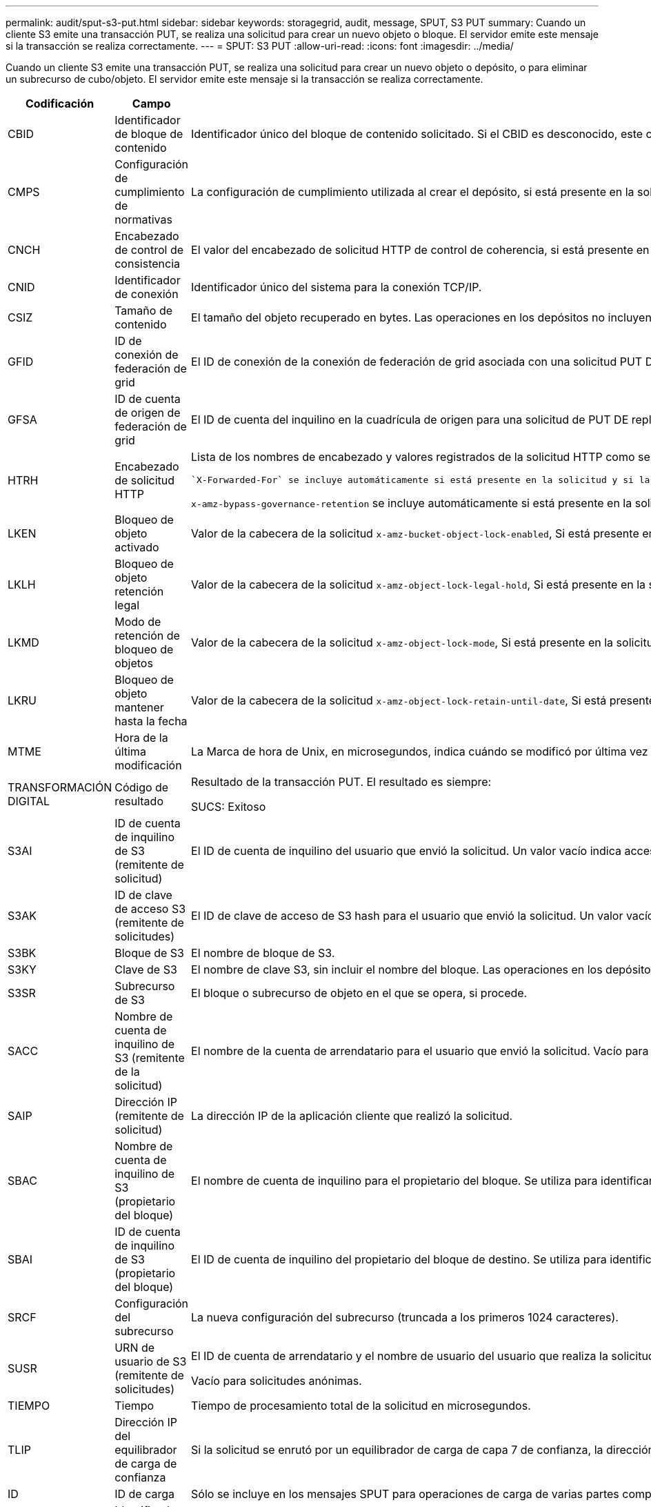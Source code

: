 ---
permalink: audit/sput-s3-put.html 
sidebar: sidebar 
keywords: storagegrid, audit, message, SPUT, S3 PUT 
summary: Cuando un cliente S3 emite una transacción PUT, se realiza una solicitud para crear un nuevo objeto o bloque. El servidor emite este mensaje si la transacción se realiza correctamente. 
---
= SPUT: S3 PUT
:allow-uri-read: 
:icons: font
:imagesdir: ../media/


[role="lead"]
Cuando un cliente S3 emite una transacción PUT, se realiza una solicitud para crear un nuevo objeto o depósito, o para eliminar un subrecurso de cubo/objeto. El servidor emite este mensaje si la transacción se realiza correctamente.

[cols="1a,1a,4a"]
|===
| Codificación | Campo | Descripción 


 a| 
CBID
 a| 
Identificador de bloque de contenido
 a| 
Identificador único del bloque de contenido solicitado. Si el CBID es desconocido, este campo se establece en 0. Las operaciones en los depósitos no incluyen este campo.



 a| 
CMPS
 a| 
Configuración de cumplimiento de normativas
 a| 
La configuración de cumplimiento utilizada al crear el depósito, si está presente en la solicitud PUT Bucket (truncada a los primeros 1024 caracteres).



 a| 
CNCH
 a| 
Encabezado de control de consistencia
 a| 
El valor del encabezado de solicitud HTTP de control de coherencia, si está presente en la solicitud.



 a| 
CNID
 a| 
Identificador de conexión
 a| 
Identificador único del sistema para la conexión TCP/IP.



 a| 
CSIZ
 a| 
Tamaño de contenido
 a| 
El tamaño del objeto recuperado en bytes. Las operaciones en los depósitos no incluyen este campo.



 a| 
GFID
 a| 
ID de conexión de federación de grid
 a| 
El ID de conexión de la conexión de federación de grid asociada con una solicitud PUT DE replicación entre grid. Solo se incluyen en los registros de auditoría en el grid de destino.



 a| 
GFSA
 a| 
ID de cuenta de origen de federación de grid
 a| 
El ID de cuenta del inquilino en la cuadrícula de origen para una solicitud de PUT DE replicación entre grid. Solo se incluyen en los registros de auditoría en el grid de destino.



 a| 
HTRH
 a| 
Encabezado de solicitud HTTP
 a| 
Lista de los nombres de encabezado y valores registrados de la solicitud HTTP como seleccionados durante la configuración.

 `X-Forwarded-For` se incluye automáticamente si está presente en la solicitud y si la `X-Forwarded-For` El valor es diferente de la dirección IP del remitente de la solicitud (campo de auditoría SAIP).

`x-amz-bypass-governance-retention` se incluye automáticamente si está presente en la solicitud.



 a| 
LKEN
 a| 
Bloqueo de objeto activado
 a| 
Valor de la cabecera de la solicitud `x-amz-bucket-object-lock-enabled`, Si está presente en la solicitud PUT Bucket.



 a| 
LKLH
 a| 
Bloqueo de objeto retención legal
 a| 
Valor de la cabecera de la solicitud `x-amz-object-lock-legal-hold`, Si está presente en la solicitud PONER objeto.



 a| 
LKMD
 a| 
Modo de retención de bloqueo de objetos
 a| 
Valor de la cabecera de la solicitud `x-amz-object-lock-mode`, Si está presente en la solicitud PONER objeto.



 a| 
LKRU
 a| 
Bloqueo de objeto mantener hasta la fecha
 a| 
Valor de la cabecera de la solicitud `x-amz-object-lock-retain-until-date`, Si está presente en la solicitud PONER objeto.



 a| 
MTME
 a| 
Hora de la última modificación
 a| 
La Marca de hora de Unix, en microsegundos, indica cuándo se modificó por última vez el objeto.



 a| 
TRANSFORMACIÓN DIGITAL
 a| 
Código de resultado
 a| 
Resultado de la transacción PUT. El resultado es siempre:

SUCS: Exitoso



 a| 
S3AI
 a| 
ID de cuenta de inquilino de S3 (remitente de solicitud)
 a| 
El ID de cuenta de inquilino del usuario que envió la solicitud. Un valor vacío indica acceso anónimo.



 a| 
S3AK
 a| 
ID de clave de acceso S3 (remitente de solicitudes)
 a| 
El ID de clave de acceso de S3 hash para el usuario que envió la solicitud. Un valor vacío indica acceso anónimo.



 a| 
S3BK
 a| 
Bloque de S3
 a| 
El nombre de bloque de S3.



 a| 
S3KY
 a| 
Clave de S3
 a| 
El nombre de clave S3, sin incluir el nombre del bloque. Las operaciones en los depósitos no incluyen este campo.



 a| 
S3SR
 a| 
Subrecurso de S3
 a| 
El bloque o subrecurso de objeto en el que se opera, si procede.



 a| 
SACC
 a| 
Nombre de cuenta de inquilino de S3 (remitente de la solicitud)
 a| 
El nombre de la cuenta de arrendatario para el usuario que envió la solicitud. Vacío para solicitudes anónimas.



 a| 
SAIP
 a| 
Dirección IP (remitente de solicitud)
 a| 
La dirección IP de la aplicación cliente que realizó la solicitud.



 a| 
SBAC
 a| 
Nombre de cuenta de inquilino de S3 (propietario del bloque)
 a| 
El nombre de cuenta de inquilino para el propietario del bloque. Se utiliza para identificar el acceso de cuenta cruzada o anónimo.



 a| 
SBAI
 a| 
ID de cuenta de inquilino de S3 (propietario del bloque)
 a| 
El ID de cuenta de inquilino del propietario del bloque de destino. Se utiliza para identificar el acceso de cuenta cruzada o anónimo.



 a| 
SRCF
 a| 
Configuración del subrecurso
 a| 
La nueva configuración del subrecurso (truncada a los primeros 1024 caracteres).



 a| 
SUSR
 a| 
URN de usuario de S3 (remitente de solicitudes)
 a| 
El ID de cuenta de arrendatario y el nombre de usuario del usuario que realiza la solicitud. El usuario puede ser un usuario local o un usuario LDAP. Por ejemplo: `urn:sgws:identity::03393893651506583485:root`

Vacío para solicitudes anónimas.



 a| 
TIEMPO
 a| 
Tiempo
 a| 
Tiempo de procesamiento total de la solicitud en microsegundos.



 a| 
TLIP
 a| 
Dirección IP del equilibrador de carga de confianza
 a| 
Si la solicitud se enrutó por un equilibrador de carga de capa 7 de confianza, la dirección IP del equilibrador de carga.



 a| 
ID
 a| 
ID de carga
 a| 
Sólo se incluye en los mensajes SPUT para operaciones de carga de varias partes completas. Indica que todas las piezas se han cargado y ensamblado.



 a| 
UUID
 a| 
Identificador único universal
 a| 
El identificador del objeto dentro del sistema StorageGRID.



 a| 
VSID
 a| 
ID de versión
 a| 
El código de versión de un nuevo objeto creado en un bloque con versiones. Las operaciones en cubos y objetos en depósitos sin versiones no incluyen este campo.



 a| 
VSST
 a| 
Estado de control de versiones
 a| 
El nuevo estado de creación de versiones de un bloque. Se utilizan dos estados: “Activado” o “Suspendido”. Las operaciones en objetos no incluyen este campo.

|===